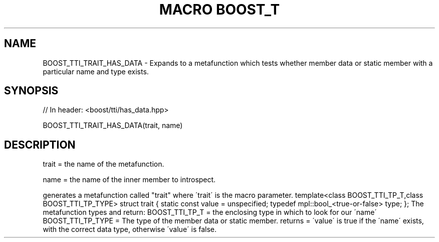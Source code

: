 .\"Generated by db2man.xsl. Don't modify this, modify the source.
.de Sh \" Subsection
.br
.if t .Sp
.ne 5
.PP
\fB\\$1\fR
.PP
..
.de Sp \" Vertical space (when we can't use .PP)
.if t .sp .5v
.if n .sp
..
.de Ip \" List item
.br
.ie \\n(.$>=3 .ne \\$3
.el .ne 3
.IP "\\$1" \\$2
..
.TH "MACRO BOOST_T" 3 "" "" ""
.SH "NAME"
BOOST_TTI_TRAIT_HAS_DATA \- Expands to a metafunction which tests whether member data or static member with a particular name and type exists\&.
.SH "SYNOPSIS"

.sp
.nf
// In header: <boost/tti/has_data\&.hpp>

BOOST_TTI_TRAIT_HAS_DATA(trait, name)
.fi
.SH "DESCRIPTION"
.PP
trait = the name of the metafunction\&.
.PP
name = the name of the inner member to introspect\&.
.PP
generates a metafunction called "trait" where \'trait\' is the macro parameter\&. template<class BOOST_TTI_TP_T,class BOOST_TTI_TP_TYPE> struct trait { static const value = unspecified; typedef mpl::bool_<true\-or\-false> type; }; The metafunction types and return: BOOST_TTI_TP_T = the enclosing type in which to look for our \'name\' BOOST_TTI_TP_TYPE = The type of the member data or static member\&. returns = \'value\' is true if the \'name\' exists, with the correct data type, otherwise \'value\' is false\&.

